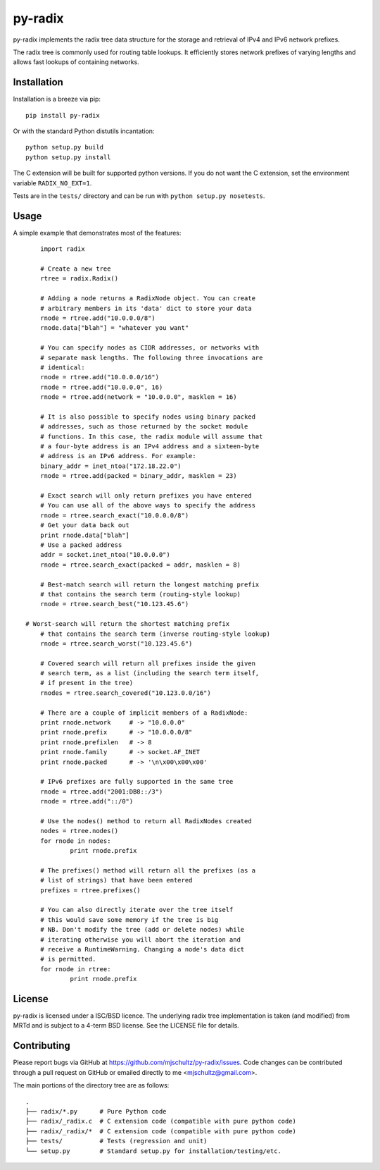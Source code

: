 py-radix
========

.. image:: https://pypip.in/v/py-radix/badge.png
   :target: https://pypi.python.org/pypi/py-radix

.. image:: https://travis-ci.org/mjschultz/py-radix.svg?branch=master
   :target: https://travis-ci.org/mjschultz/py-radix

.. image:: https://coveralls.io/repos/mjschultz/py-radix/badge.png?branch=master
   :target: https://coveralls.io/r/mjschultz/py-radix?branch=master

.. image:: https://pypip.in/d/py-radix/badge.png
   :target: https://pypi.python.org/pypi/py-radix

py-radix implements the radix tree data structure for the storage and
retrieval of IPv4 and IPv6 network prefixes.

The radix tree is commonly used for routing table lookups. It efficiently
stores network prefixes of varying lengths and allows fast lookups of
containing networks.

Installation
------------

Installation is a breeze via pip: ::

    pip install py-radix

Or with the standard Python distutils incantation: ::

	python setup.py build
	python setup.py install

The C extension will be built for supported python versions. If you do not
want the C extension, set the environment variable ``RADIX_NO_EXT=1``.

Tests are in the ``tests/`` directory and can be run with
``python setup.py nosetests``.

Usage
-----

A simple example that demonstrates most of the features: ::

	import radix

	# Create a new tree
	rtree = radix.Radix()

	# Adding a node returns a RadixNode object. You can create
	# arbitrary members in its 'data' dict to store your data
	rnode = rtree.add("10.0.0.0/8")
	rnode.data["blah"] = "whatever you want"

	# You can specify nodes as CIDR addresses, or networks with
	# separate mask lengths. The following three invocations are
	# identical:
	rnode = rtree.add("10.0.0.0/16")
	rnode = rtree.add("10.0.0.0", 16)
	rnode = rtree.add(network = "10.0.0.0", masklen = 16)

	# It is also possible to specify nodes using binary packed
	# addresses, such as those returned by the socket module
	# functions. In this case, the radix module will assume that
	# a four-byte address is an IPv4 address and a sixteen-byte
	# address is an IPv6 address. For example:
	binary_addr = inet_ntoa("172.18.22.0")
	rnode = rtree.add(packed = binary_addr, masklen = 23)

	# Exact search will only return prefixes you have entered
	# You can use all of the above ways to specify the address
	rnode = rtree.search_exact("10.0.0.0/8")
	# Get your data back out
	print rnode.data["blah"]
	# Use a packed address
	addr = socket.inet_ntoa("10.0.0.0")
	rnode = rtree.search_exact(packed = addr, masklen = 8)

	# Best-match search will return the longest matching prefix
	# that contains the search term (routing-style lookup)
	rnode = rtree.search_best("10.123.45.6")

    # Worst-search will return the shortest matching prefix
	# that contains the search term (inverse routing-style lookup)
	rnode = rtree.search_worst("10.123.45.6")

	# Covered search will return all prefixes inside the given
	# search term, as a list (including the search term itself,
	# if present in the tree)
	rnodes = rtree.search_covered("10.123.0.0/16")

	# There are a couple of implicit members of a RadixNode:
	print rnode.network	# -> "10.0.0.0"
	print rnode.prefix	# -> "10.0.0.0/8"
	print rnode.prefixlen	# -> 8
	print rnode.family	# -> socket.AF_INET
	print rnode.packed	# -> '\n\x00\x00\x00'

	# IPv6 prefixes are fully supported in the same tree
	rnode = rtree.add("2001:DB8::/3")
	rnode = rtree.add("::/0")

	# Use the nodes() method to return all RadixNodes created
	nodes = rtree.nodes()
	for rnode in nodes:
  		print rnode.prefix

	# The prefixes() method will return all the prefixes (as a
	# list of strings) that have been entered
	prefixes = rtree.prefixes()

	# You can also directly iterate over the tree itself
	# this would save some memory if the tree is big
	# NB. Don't modify the tree (add or delete nodes) while
	# iterating otherwise you will abort the iteration and
	# receive a RuntimeWarning. Changing a node's data dict
	# is permitted.
	for rnode in rtree:
  		print rnode.prefix


License
-------

py-radix is licensed under a ISC/BSD licence. The underlying radix tree 
implementation is taken (and modified) from MRTd and is subject to a 4-term 
BSD license. See the LICENSE file for details.

Contributing
------------

Please report bugs via GitHub at https://github.com/mjschultz/py-radix/issues.
Code changes can be contributed through a pull request on GitHub or emailed
directly to me <mjschultz@gmail.com>.

The main portions of the directory tree are as follows: ::

    .
    ├── radix/*.py      # Pure Python code
    ├── radix/_radix.c  # C extension code (compatible with pure python code)
    ├── radix/_radix/*  # C extension code (compatible with pure python code)
    ├── tests/          # Tests (regression and unit)
    └── setup.py        # Standard setup.py for installation/testing/etc.
